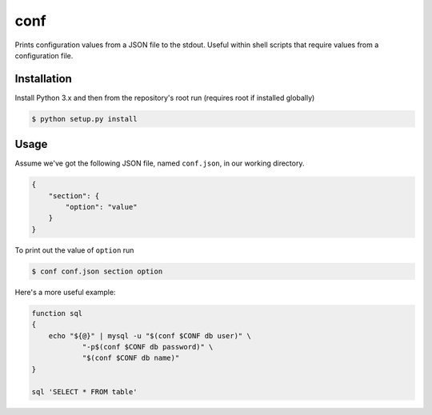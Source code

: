 conf
====

Prints configuration values from a JSON file to the stdout. Useful within shell
scripts that require values from a configuration file.

Installation
------------

Install Python 3.x and then from the repository's root run (requires root if
installed globally)

.. code-block:: console

    $ python setup.py install

Usage
-----

Assume we've got the following JSON file, named ``conf.json``, in our working
directory.

.. code-block:: json

    {
        "section": {
            "option": "value"
        }
    }

To print out the value of ``option`` run

.. code-block:: console

    $ conf conf.json section option

Here's a more useful example:

.. code-block:: bash

    function sql
    {
        echo "${@}" | mysql -u "$(conf $CONF db user)" \
                "-p$(conf $CONF db password)" \
                "$(conf $CONF db name)"
    }

    sql 'SELECT * FROM table'
